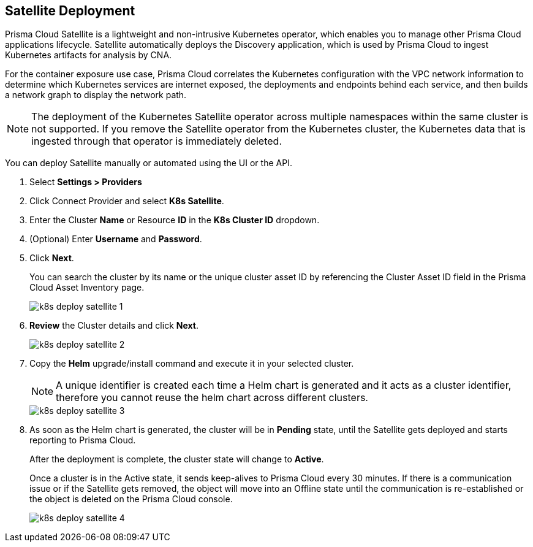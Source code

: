 :topic_type: task
[.task]
== Satellite Deployment

Prisma Cloud Satellite is a lightweight and non-intrusive Kubernetes operator, which enables you to manage other Prisma Cloud applications lifecycle. Satellite automatically deploys the Discovery application, which is used by Prisma Cloud to ingest Kubernetes artifacts for analysis by CNA.

For the container exposure use case, Prisma Cloud correlates the Kubernetes configuration with the VPC network information to determine which Kubernetes services are internet exposed, the deployments and endpoints behind each service, and then builds a network graph to display the network path.

NOTE: The deployment of the Kubernetes Satellite operator across multiple namespaces within the same cluster is not supported. If you remove the Satellite operator from the Kubernetes cluster, the Kubernetes data that is ingested through that operator is immediately deleted.

//Added above Note based on CNS-9947 and CNS-10044

You can deploy Satellite manually or automated using the UI or the API.

[.procedure]

. Select *Settings > Providers*

. Click Connect Provider and select *K8s Satellite*.

. Enter the Cluster *Name* or Resource *ID* in the *K8s Cluster ID* dropdown.

. (Optional) Enter *Username* and *Password*.

. Click *Next*.
+
You can search the cluster by its name or the unique cluster asset ID by referencing the Cluster Asset ID field in the Prisma Cloud Asset Inventory page.
+
image::administration/k8s-deploy-satellite-1.png[]

. *Review* the Cluster details and click *Next*.
+
image::administration/k8s-deploy-satellite-2.png[]

. Copy the *Helm* upgrade/install command and execute it in your selected cluster.
+
NOTE: A unique identifier is created each time a Helm chart is generated and it acts as a cluster identifier, therefore you cannot reuse the helm chart across different clusters.
+
image::administration/k8s-deploy-satellite-3.png[]

. As soon as the Helm chart is generated, the cluster will be in *Pending* state, until the Satellite gets deployed and starts reporting to Prisma Cloud. 
+
After the deployment is complete, the cluster state will change to *Active*. 
+
Once a cluster is in the Active state, it sends keep-alives to Prisma Cloud every 30 minutes. If there is a communication issue or if the Satellite gets removed, the object will move into an Offline state until the communication is re-established or the object is deleted on the Prisma Cloud console.
+
image::administration/k8s-deploy-satellite-4.png[]